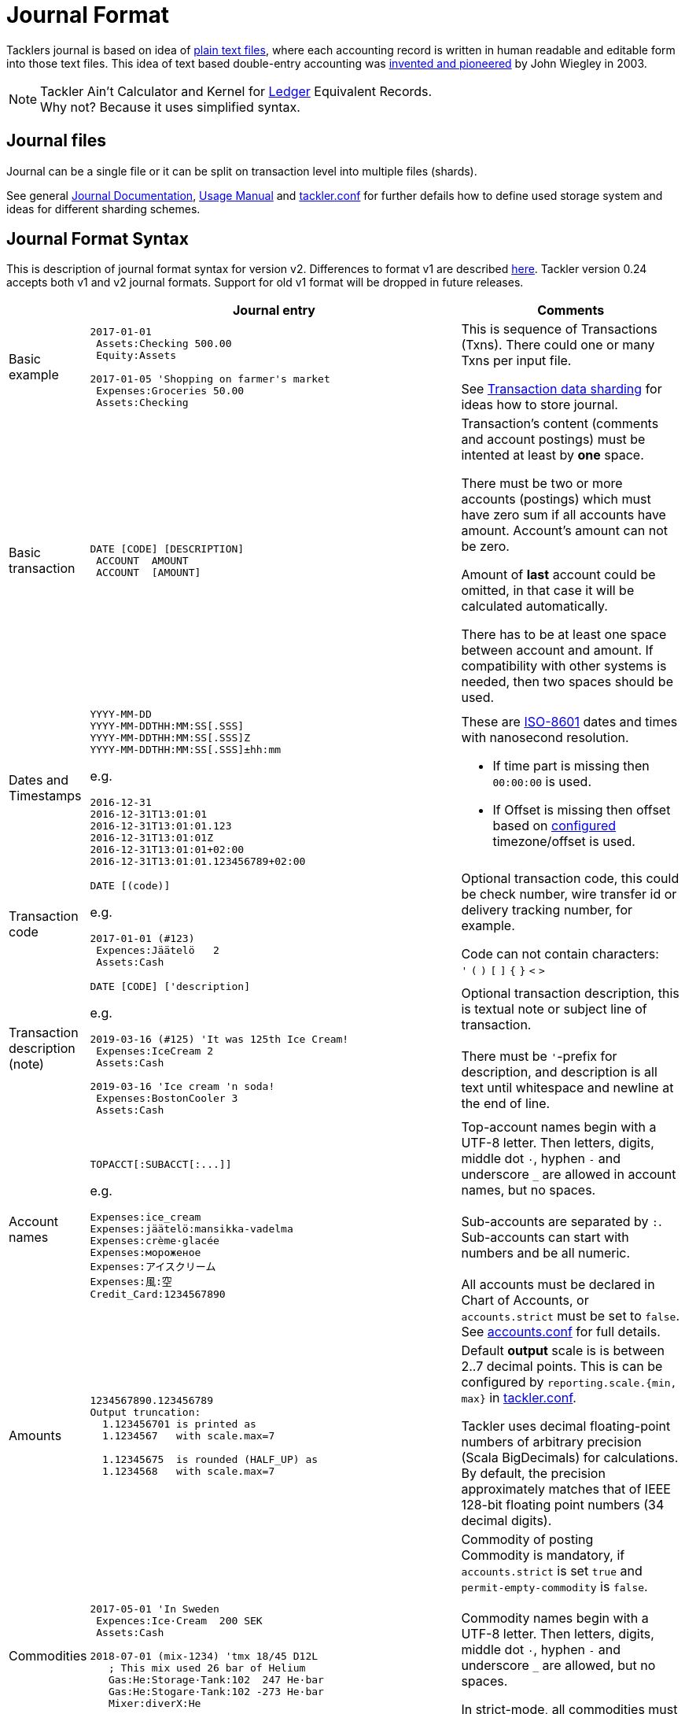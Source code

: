= Journal Format
:page-layout: page

Tacklers journal is based on idea of link:https://plaintextaccounting.org/[plain text files], 
where each accounting record is written in human readable and editable form into those text files. 
This idea of text based double-entry accounting was 
link:https://www.ledger-cli.org/[invented and pioneered] by John Wiegley in 2003.

[NOTE]
Tackler Ain't Calculator and Kernel for link:http://ledger-cli.org/[Ledger] Equivalent Records. + 
Why not? Because it uses simplified syntax.

== Journal files

Journal can be a single file or it can be split on transaction level into multiple files (shards).

See general link:/docs/journal/[Journal Documentation], 
xref:../usage.adoc[Usage Manual] and 
xref:../tackler-conf.adoc[tackler.conf] for further defails
how to define used storage system and ideas for different sharding schemes.


== Journal Format Syntax

This is description of journal format syntax for version v2. Differences to format v1 are
described xref:./format/v1.adoc[here].  Tackler version 0.24 accepts both v1
and v2 journal formats. Support for old v1 format will be dropped in future releases.

[cols="1,5a,3a", options="header"]
|===
|
| Journal entry
| Comments

| Basic example
|
----
2017-01-01
 Assets:Checking 500.00
 Equity:Assets

2017-01-05 'Shopping on farmer's market
 Expenses:Groceries 50.00
 Assets:Checking

----
| This is sequence of Transactions (Txns). There could one
or many Txns per input file.

See xref:./sharding.adoc[Transaction data sharding] for ideas
how to store journal.

| Basic transaction
|
----
DATE [CODE] [DESCRIPTION]
 ACCOUNT  AMOUNT
 ACCOUNT  [AMOUNT]
----
| Transaction's content (comments and account postings) must be intented at least by *one* space. 

There must be two or more accounts (postings) which
must have zero sum if all accounts have amount. Account's amount can not be zero.

Amount of *last* account could be omitted, in that case it will be 
calculated automatically.

There has to be at least one space between account and amount.
If compatibility with other systems is needed, then two spaces should be used.


| Dates and Timestamps
|
----
YYYY-MM-DD
YYYY-MM-DDTHH:MM:SS[.SSS]
YYYY-MM-DDTHH:MM:SS[.SSS]Z
YYYY-MM-DDTHH:MM:SS[.SSS]±hh:mm
----

e.g.

----
2016-12-31
2016-12-31T13:01:01
2016-12-31T13:01:01.123
2016-12-31T13:01:01Z
2016-12-31T13:01:01+02:00
2016-12-31T13:01:01.123456789+02:00
----
| These are link:https://en.wikipedia.org/wiki/ISO_8601[ISO-8601] dates and times with nanosecond resolution.

* If time part is missing then `00:00:00` is used.
* If Offset is missing then offset based on xref:../tackler-conf.adoc[configured] timezone/offset is used.

| Transaction code
|
----
DATE [(code)]
----

e.g.

----
2017-01-01 (#123)
 Expences:Jäätelö   2
 Assets:Cash
----
| Optional transaction code, this could be check number, wire transfer id or 
delivery tracking number, for example. 

Code can not contain characters: +
  `'` `(` `)` `[` `]` `{` `}` `<` `>`

| Transaction description +
(note)

|
----
DATE [CODE] ['description]
----

e.g.

----
2019-03-16 (#125) 'It was 125th Ice Cream!
 Expenses:IceCream 2
 Assets:Cash

2019-03-16 'Ice cream 'n soda!
 Expenses:BostonCooler 3
 Assets:Cash
----

| Optional transaction description, this is textual note 
or subject line of transaction. +
 +
There must be `'`-prefix for description, and description is all text
until whitespace and newline at the end of line.

| Account names
|
----
TOPACCT[:SUBACCT[:...]]
----

e.g.

----
Expenses:ice_cream
Expenses:jäätelö:mansikka-vadelma
Expenses:crème·glacée
Expenses:мороженое
Expenses:アイスクリーム
Expenses:風:空
Credit_Card:1234567890
----
| Top-account names begin with a UTF-8 letter. Then
letters, digits, middle dot `·`, hyphen `-` and underscore `_` are allowed in account names,
but no spaces. +
 +
Sub-accounts are separated by `:`. Sub-accounts can start with numbers and be all numeric. +
 +
All accounts must be declared in Chart of Accounts, or `accounts.strict` must be set to `false`.
See xref:../accounts-conf.adoc[accounts.conf] for full details.


| Amounts
|
----
1234567890.123456789
Output truncation:
  1.123456701 is printed as
  1.1234567   with scale.max=7

  1.12345675  is rounded (HALF_UP) as
  1.1234568   with scale.max=7
----
| 
Default *output* scale is is between 2..7 decimal points.  This is can be configured 
by `reporting.scale.{min, max}` in xref:../tackler-conf.adoc[tackler.conf].

Tackler uses decimal floating-point numbers of arbitrary precision (Scala BigDecimals) for calculations.
By default, the precision approximately matches that of IEEE 128-bit floating point numbers (34 decimal digits).


| Commodities
|
----
2017-05-01 'In Sweden
 Expences:Ice·Cream  200 SEK
 Assets:Cash

2018-07-01 (mix-1234) 'tmx 18/45 D12L
   ; This mix used 26 bar of Helium
   Gas:He:Storage·Tank:102  247 He·bar
   Gas:He:Stogare·Tank:102 -273 He·bar
   Mixer:diverX:He
----
| Commodity of posting +
Commodity is mandatory, if `accounts.strict` is set `true` and
`permit-empty-commodity` is `false`. +
 +
Commodity names begin with a UTF-8 letter. Then
letters, digits, middle dot `·`, hyphen `-` and underscore `_` are allowed,
but no spaces.

In strict-mode, all commodities must be defined.
See xref:../accounts-conf.adoc[accounts.conf] for full details. +
 +
See xref:../commodities.adoc[Commodities] for general info.


| Value positions
|
----
2017-05-01 'In Sweden
 Expences:Ice·Cream  200 SEK @ 0.1039 EUR
 Assets:Cash  -20.78 EUR
----
| Optional value position for posting +
This is mandatory for mixed commodity transaction,
see xref:../currencies.adoc[Currencies].

| PnL: Opening position
|
----
2017-05-01 'Selling one Acme Inc.
 Stock:Shares -1 ACME·INC {120 EUR} @ 123 EUR
 Assets:Cash 123 EUR
----
| Optional opening position for posting +
Currently opening position is valid input, but it is not used.
This is planned feature. See xref:../currencies.adoc[Currencies]


| Transaction metadata
|
----
2017-01-01 'Txn with UUID
 # uuid: 83976d4b-8ea8-4cec-804f-931e4f171c3b
 Expenses:Ice_cream 2.12
 Assets:Cash
----
| Optional transaction metadata (uuid) +
This is transaction's unique identifier (link:https://en.wikipedia.org/wiki/Universally_unique_identifier[UUID]). +
 +
Transaction UUID is mandatory if `txn-set-checksum` calculation is activated.
See xref:../tackler-conf.adoc[tackler.conf] and
{gitlink}/docs/tep/tep-1007.adoc[TEP-1007: Txn Set Checksum]
for further information. +
 +
Transactions must have UUIDs, if fully deterministic, stable
and "distributed transaction producers"-safe sort order is needed
for xref:../report-register.adoc[register report]
or xref:../export-identity.adoc[identity export].


| Comments
|
----
2017-01-01 'Txn with comment
 ; txn level comment
 Expenses:groceries 12.00 ; posting comment
 assets:checking
----
| Optional transaction comment +
There must be space after `;` character.


| Transaction comments
|
----
2017-01-01 'Txn with multiline comment
 ; it was warm
 ; and sunny day
 Expenses:Jäätelö 2.12
 Assets:Cash
----
| Optional transaction comment +
This can span over multiple lines.
There must be space after `;` character.


| Posting comments
|
----
2017-01-01 'Posting with comment
 Expenses:Jäätelö 2.12 ; Strawberry ice cream!
 Assets:Cash
----

| Optional posting comment +
There must be space after `;` character.

|===
